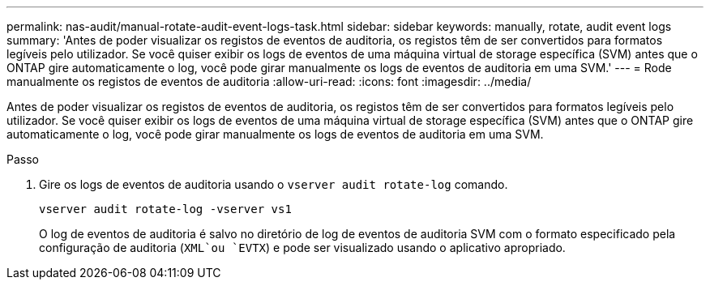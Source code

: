 ---
permalink: nas-audit/manual-rotate-audit-event-logs-task.html 
sidebar: sidebar 
keywords: manually, rotate, audit event logs 
summary: 'Antes de poder visualizar os registos de eventos de auditoria, os registos têm de ser convertidos para formatos legíveis pelo utilizador. Se você quiser exibir os logs de eventos de uma máquina virtual de storage específica (SVM) antes que o ONTAP gire automaticamente o log, você pode girar manualmente os logs de eventos de auditoria em uma SVM.' 
---
= Rode manualmente os registos de eventos de auditoria
:allow-uri-read: 
:icons: font
:imagesdir: ../media/


[role="lead"]
Antes de poder visualizar os registos de eventos de auditoria, os registos têm de ser convertidos para formatos legíveis pelo utilizador. Se você quiser exibir os logs de eventos de uma máquina virtual de storage específica (SVM) antes que o ONTAP gire automaticamente o log, você pode girar manualmente os logs de eventos de auditoria em uma SVM.

.Passo
. Gire os logs de eventos de auditoria usando o `vserver audit rotate-log` comando.
+
`vserver audit rotate-log -vserver vs1`

+
O log de eventos de auditoria é salvo no diretório de log de eventos de auditoria SVM com o formato especificado pela configuração de auditoria (`XML`ou `EVTX`) e pode ser visualizado usando o aplicativo apropriado.


